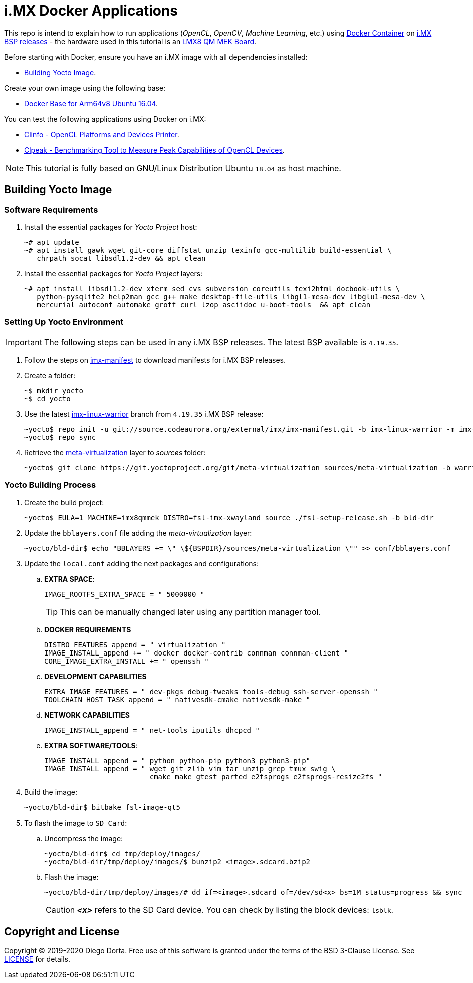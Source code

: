 ifdef::env-github[]
:tip-caption: :bulb:
:note-caption: :information_source:
:important-caption: :heavy_exclamation_mark:
:caution-caption: :fire:
:warning-caption: :warning:
:source-highlighter: :rouge:
endif::[]

= i.MX Docker Applications

This repo is intend to explain how to run applications (_OpenCL_, _OpenCV_, _Machine Learning_, etc.) using https://www.docker.com/resources/what-container[Docker Container] on https://source.codeaurora.org/external/imx/imx-manifest/[i.MX BSP releases] - the hardware used
in this tutorial is an https://www.nxp.com/design/development-boards/i.mx-evaluation-and-development-boards/i.mx-8quadmax-multisensory-enablement-kit-mek:MCIMX8QM-CPU[i.MX8 QM MEK Board].

Before starting with Docker, ensure you have an i.MX image with all dependencies installed:

* <<building_yocto>>.

Create your own image using the following base:

* https://github.com/diegohdorta/docker-imx/tree/master/docker/base[Docker Base for Arm64v8 Ubuntu 16.04].

You can test the following applications using Docker on i.MX:

* https://github.com/diegohdorta/docker-imx/tree/master/docker/clinfo[Clinfo - OpenCL Platforms and Devices Printer].
* https://github.com/diegohdorta/docker-imx/tree/master/docker/clpeak[Clpeak - Benchmarking Tool to Measure Peak Capabilities of OpenCL Devices].

[NOTE]
====
This tutorial is fully based on GNU/Linux Distribution Ubuntu `18.04` as host machine.
====

[[building_yocto]]
== Building Yocto Image

=== Software Requirements

. Install the essential packages for _Yocto Project_ host:
+
[source,console]
----
~# apt update
~# apt install gawk wget git-core diffstat unzip texinfo gcc-multilib build-essential \
   chrpath socat libsdl1.2-dev && apt clean
----
+
. Install the essential packages for _Yocto Project_ layers:
+
[source,console]
----
~# apt install libsdl1.2-dev xterm sed cvs subversion coreutils texi2html docbook-utils \
   python-pysqlite2 help2man gcc g++ make desktop-file-utils libgl1-mesa-dev libglu1-mesa-dev \
   mercurial autoconf automake groff curl lzop asciidoc u-boot-tools  && apt clean
----

=== Setting Up Yocto Environment

[IMPORTANT]
====
The following steps can be used in any i.MX BSP releases. The latest BSP available is `4.19.35`.
====

. Follow the steps on https://source.codeaurora.org/external/imx/imx-manifest/about/[imx-manifest] to download manifests for i.MX BSP releases.
+
. Create a folder:
+
[source,console]
----
~$ mkdir yocto
~$ cd yocto
----
+
. Use the latest https://source.codeaurora.org/external/imx/imx-manifest/log/?h=imx-linux-warrior[imx-linux-warrior] branch from `4.19.35` i.MX BSP release:
+
[source,console]
----
~yocto$ repo init -u git://source.codeaurora.org/external/imx/imx-manifest.git -b imx-linux-warrior -m imx-4.19.35-1.1.0.xml
~yocto$ repo sync
----
+
. Retrieve the https://git.yoctoproject.org/cgit/cgit.cgi/meta-virtualization/tree/README[meta-virtualization] layer to _sources_ folder:
+
[source,console]
----
~yocto$ git clone https://git.yoctoproject.org/git/meta-virtualization sources/meta-virtualization -b warrior
----

=== Yocto Building Process

. Create the build project:
+
[source,console]
----
~yocto$ EULA=1 MACHINE=imx8qmmek DISTRO=fsl-imx-xwayland source ./fsl-setup-release.sh -b bld-dir
----
+
. Update the `bblayers.conf` file adding the _meta-virtualization_ layer:
+
[source,console]
----
~yocto/bld-dir$ echo "BBLAYERS += \" \${BSPDIR}/sources/meta-virtualization \"" >> conf/bblayers.conf
----
+
. Update the `local.conf` adding the next packages and configurations:
+
.. **EXTRA SPACE**:
+
[source,console]
----
IMAGE_ROOTFS_EXTRA_SPACE = " 5000000 "
----
+
[TIP]
====
This can be manually changed later using any partition manager tool.
====
+
.. **DOCKER REQUIREMENTS**
+
[source,console]
----
DISTRO_FEATURES_append = " virtualization "
IMAGE_INSTALL_append += " docker docker-contrib connman connman-client "
CORE_IMAGE_EXTRA_INSTALL += " openssh "
----
+
.. **DEVELOPMENT CAPABILITIES**
+
[source,console]
----
EXTRA_IMAGE_FEATURES = " dev-pkgs debug-tweaks tools-debug ssh-server-openssh "
TOOLCHAIN_HOST_TASK_append = " nativesdk-cmake nativesdk-make "
----
+
.. **NETWORK CAPABILITIES**
+
[source,console]
----
IMAGE_INSTALL_append = " net-tools iputils dhcpcd "
----
+
.. **EXTRA SOFTWARE/TOOLS**:
+
[source,console]
----
IMAGE_INSTALL_append = " python python-pip python3 python3-pip"
IMAGE_INSTALL_append = " wget git zlib vim tar unzip grep tmux swig \
                         cmake make gtest parted e2fsprogs e2fsprogs-resize2fs "
----
+
. Build the image:
+
[source,console]
----
~yocto/bld-dir$ bitbake fsl-image-qt5
----
+
. To flash the image to `SD Card`:
+
.. Uncompress the image:
+
[source,console]
----
~yocto/bld-dir$ cd tmp/deploy/images/
~yocto/bld-dir/tmp/deploy/images/$ bunzip2 <image>.sdcard.bzip2
----
+
.. Flash the image:
+
[source,console]
----
~yocto/bld-dir/tmp/deploy/images/# dd if=<image>.sdcard of=/dev/sd<x> bs=1M status=progress && sync
----
+
[CAUTION]
====
_**<x>**_ refers to the SD Card device. You can check by listing the block devices: `lsblk`.
====

== Copyright and License

Copyright © 2019-2020 Diego Dorta. Free use of this software is granted under the
terms of the BSD 3-Clause License. See https://github.com/diegohdorta/docker-imx/blob/master/LICENSE.adoc[LICENSE] for details.
